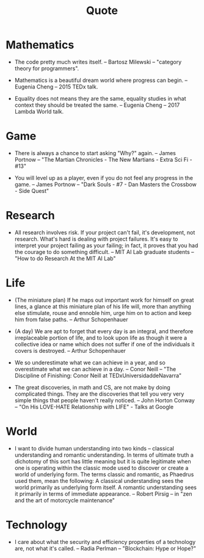 #+html_head: <link rel="stylesheet" href="css/org-page.css"/>
#+title: Quote

* Mathematics

  - The code pretty much writes itself.
    -- Bartosz Milewski
    -- "category theory for programmers".

  - Mathematics is a beautiful dream world where progress can begin.
    -- Eugenia Cheng
    -- 2015 TEDx talk.

  - Equality does not means they are the same,
    equality studies in what context they should be treated the same.
    -- Eugenia Cheng
    -- 2017 Lambda World talk.

* Game

  - There is always a chance to start asking "Why?" again.
    -- James Portnow
    -- "The Martian Chronicles - The New Martians - Extra Sci Fi - #13"

  - You will level up as a player, even if you do not feel any progress in the game.
    -- James Portnow
    -- "Dark Souls - #7 - Dan Masters the Crossbow - Side Quest"

* Research

  - All research involves risk.
    If your project can't fail, it's development, not research.
    What's hard is dealing with project failures.
    It's easy to interpret your project failing as your failing;
    in fact, it proves that you had the courage to do something difficult.
    -- MIT AI Lab graduate students
    -- "How to do Research At the MIT AI Lab"

* Life

  - (The miniature plan)
    If he maps out important work for himself on great lines,
    a glance at this miniature plan
    of his life will, more than anything else
    stimulate, rouse and ennoble him,
    urge him on to action and keep him from false paths.
    -- Arthur Schopenhauer

  - (A day)
    We are apt to forget that every day is an integral,
    and therefore irreplaceable portion of life,
    and to look upon life as though it were a collective idea or name
    which does not suffer if one of the individuals it covers is destroyed.
    -- Arthur Schopenhauer

  - We so underestimate what we can achieve in a year,
    and so overestimate what we can achieve in a day.
    -- Conor Neill
    -- "The Discipline of Finishing: Conor Neill at TEDxUniversidaddeNavarra"

  - The great discoveries, in math and CS,
    are not make by doing complicated things.
    They are the discoveries that tell you very very simple things
    that people haven't really noticed.
    -- John Horton Conway
    -- "On His LOVE-HATE Relationship with LIFE" - Talks at Google

* World

  - I want to divide human understanding into two kinds
    -- classical understanding and romantic understanding.
    In terms of ultimate truth a dichotomy of this sort has little meaning
    but it is quite legitimate when one is operating
    within the classic mode used to discover or create a world of underlying form.
    The terms classic and romantic, as Phaedrus used them, mean the following:
    A classical understanding sees the world primarily as underlying form itself.
    A romantic understanding sees it primarily in terms of immediate appearance.
    -- Robert Pirsig
    -- in "zen and the art of motorcycle maintenance"

* Technology

  - I care about what the security and efficiency properties
    of a technology are, not what it's called.
    -- Radia Perlman
    -- "Blockchain: Hype or Hope?"
